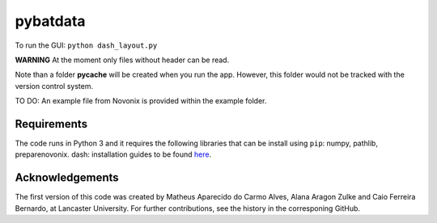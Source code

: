 pybatdata
=========

To run the GUI: ``python dash_layout.py``

**WARNING** At the moment only files without header can be read.

Note than a folder **pycache** will be created when you run the app.
However, this folder would not be tracked with the version control
system.

TO DO: An example file from Novonix is provided within the example
folder.

Requirements
------------

The code runs in Python 3 and it requires the following libraries that
can be install using ``pip``: numpy, pathlib, preparenovonix. dash:
installation guides to be found `here`_.

Acknowledgements
----------------

The first version of this code was created by Matheus Aparecido do Carmo
Alves, Alana Aragon Zulke and Caio Ferreira Bernardo, at Lancaster
University. For further contributions, see the history in the
corresponing GitHub.

.. _here: https://dash.plot.ly/installation
